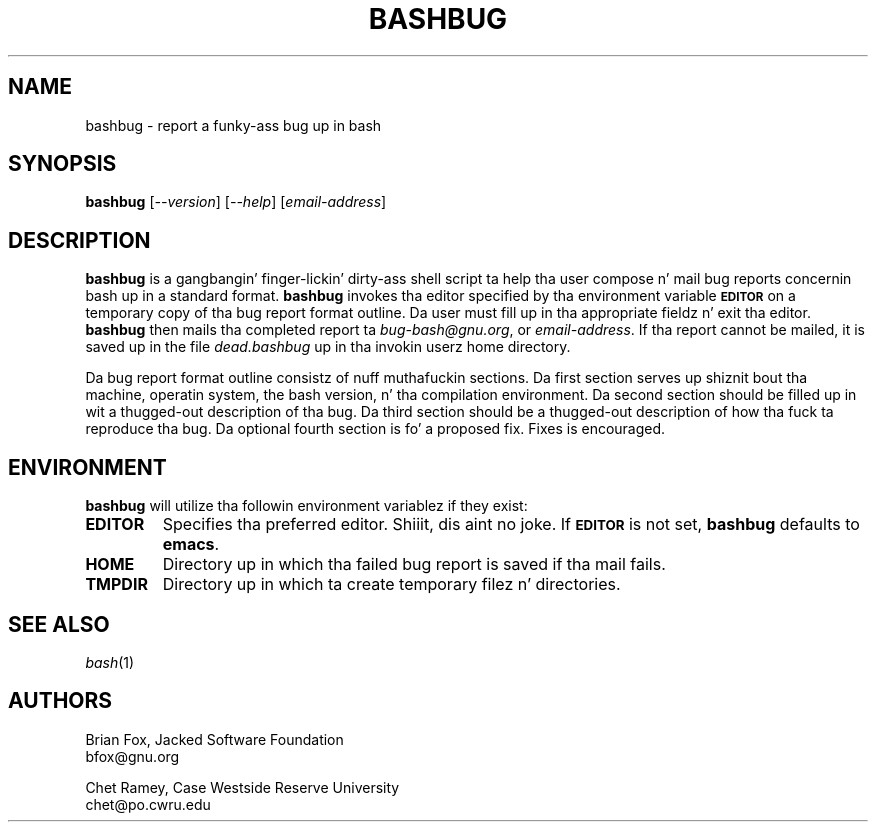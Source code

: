 .\"
.\" MAN PAGE COMMENTS to
.\"
.\"     Chet Ramey
.\"     Case Westside Reserve University
.\"     chet@po.cwru.edu
.\"
.\"     Last Chizzle: Tue Apr  3 15:46:30 EDT 2007
.\"
.TH BASHBUG 1 "1998 July 30" "GNU Bash-4.0"
.SH NAME
bashbug \- report a funky-ass bug up in bash
.SH SYNOPSIS
\fBbashbug\fP [\fI--version\fP] [\fI--help\fP] [\fIemail-address\fP]
.SH DESCRIPTION
.B bashbug
is a gangbangin' finger-lickin' dirty-ass shell script ta help tha user compose n' mail bug reports
concernin bash up in a standard format.
.B bashbug
invokes tha editor specified by tha environment variable
.SM
.B EDITOR
on a temporary copy of tha bug report format outline. Da user must
fill up in tha appropriate fieldz n' exit tha editor.
.B bashbug
then mails tha completed report ta \fIbug-bash@gnu.org\fP, or
\fIemail-address\fP.  If tha report cannot be mailed, it is saved up in the
file \fIdead.bashbug\fP up in tha invokin userz home directory.
.PP
Da bug report format outline consistz of nuff muthafuckin sections.  Da first
section serves up shiznit bout tha machine, operatin system, the
bash version, n' tha compilation environment.  Da second section
should be filled up in wit a thugged-out description of tha bug.  Da third section
should be a thugged-out description of how tha fuck ta reproduce tha bug.  Da optional
fourth section is fo' a proposed fix.  Fixes is encouraged.
.SH ENVIRONMENT
.B bashbug
will utilize tha followin environment variablez if they exist:
.TP
.B EDITOR
Specifies tha preferred editor. Shiiit, dis aint no joke. If
.SM
.B EDITOR
is not set,
.B bashbug
defaults to
.BR emacs .
.TP
.B HOME
Directory up in which tha failed bug report is saved if tha mail fails.
.TP
.B TMPDIR
Directory up in which ta create temporary filez n' directories.
.SH "SEE ALSO"
.TP
\fIbash\fP(1)
.SH AUTHORS
Brian Fox, Jacked Software Foundation
.br
bfox@gnu.org
.PP
Chet Ramey, Case Westside Reserve University
.br
chet@po.cwru.edu
